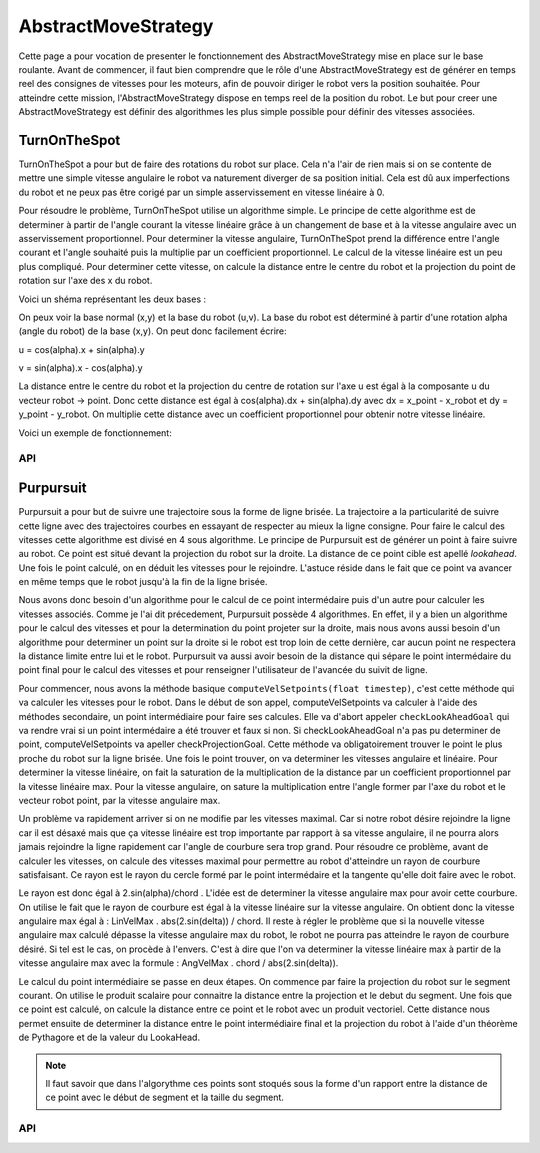 #####################
AbstractMoveStrategy
#####################

Cette page a pour vocation de presenter le fonctionnement des AbstractMoveStrategy mise en place sur le base roulante. 
Avant de commencer, il faut bien comprendre que le rôle d'une  AbstractMoveStrategy est de générer en temps reel des consignes de vitesses pour les moteurs, afin de pouvoir diriger le robot vers la position souhaitée.
Pour atteindre cette mission, l'AbstractMoveStrategy dispose en temps reel de la position du robot. Le but pour creer une AbstractMoveStrategy est définir des algorithmes les plus simple possible pour définir des vitesses associées.


.. image:: logo_doxygen.jpg 
    :target: ../../CPP/class_abstract_move_strategy.html



****************
TurnOnTheSpot
****************
TurnOnTheSpot a pour but de faire des rotations du robot sur place. Cela n'a l'air de rien mais si on se contente de mettre une simple vitesse angulaire le robot va naturement diverger de sa position initial.
Cela est dû aux imperfections du robot et ne peux pas être corigé par un simple asservissement en vitesse linéaire à 0.

Pour résoudre le problème, TurnOnTheSpot utilise un algorithme simple. Le principe de cette algorithme est de determiner à partir de l'angle courant la vitesse linéaire  grâce à un changement de base et à la vitesse angulaire avec un asservissement proportionnel.
Pour determiner la vitesse angulaire, TurnOnTheSpot prend la différence entre l'angle courant et l'angle souhaité puis la multiplie par un coefficient proportionnel.
Le calcul de la vitesse linéaire est un peu plus compliqué. Pour determiner cette vitesse, on calcule la distance entre le centre du robot et la projection du point de rotation sur l'axe des x du robot.

Voici un shéma représentant les deux bases :

.. image:: shema_turonthespot.png

On peux voir la base normal (x,y) et la base du robot (u,v). La base du robot est déterminé à partir d'une rotation alpha (angle du robot) de la base (x,y).
On peut donc facilement écrire: 

u = cos(alpha).x + sin(alpha).y

v = sin(alpha).x - cos(alpha).y

La distance entre le centre du robot et la projection du centre de rotation sur l'axe u est égal à la composante u  du vecteur robot -> point.
Donc cette distance est égal à cos(alpha).dx + sin(alpha).dy avec dx = x_point - x_robot et dy = y_point - y_robot.
On multiplie cette distance avec un coefficient proportionnel pour obtenir notre vitesse linéaire.

Voici un exemple de fonctionnement: 

.. image:: gif_turonthespot.gif


API
-------------
.. image:: logo_doxygen.jpg 
    :target: ../../CPP/class_turn_on_the_spot.html





****************
Purpursuit
****************

Purpursuit a pour but de suivre une trajectoire sous la forme de ligne brisée. La trajectoire a la particularité de suivre cette ligne avec des trajectoires courbes en essayant de respecter au mieux la ligne consigne. Pour faire le calcul des vitesses cette algorithme est divisé en 4 sous algorithme.
Le principe de Purpursuit est de générer un point à faire suivre au robot. Ce point est situé devant la projection du robot sur la droite. La distance de ce point cible est apellé `lookahead`. Une fois le point calculé, on en déduit les vitesses pour le rejoindre. L'astuce réside dans le fait que ce point
va avancer en même temps que le robot jusqu'à la fin de la ligne brisée.

.. image:: gif_purpursuit.gif

Nous avons donc besoin d'un algorithme pour le calcul de ce point intermédaire puis d'un autre pour calculer les vitesses associés.
Comme je l'ai dit précedement, Purpursuit possède 4 algorithmes. En effet, il y a bien un algorithme pour le calcul des vitesses et pour la determination du point projeter sur la droite, mais nous avons aussi besoin d'un algorithme pour determiner un point sur la droite si le robot est trop loin de cette dernière, car aucun point ne respectera la distance limite entre lui et le robot.
Purpursuit va aussi avoir besoin de la distance qui sépare le point intermédaire du point final pour le calcul des vitesses et pour renseigner l'utilisateur de l'avancée du suivit de ligne.

Pour commencer, nous avons la méthode basique ``computeVelSetpoints(float timestep)``, c'est cette méthode qui va calculer les vitesses pour le robot. Dans le début de son appel, computeVelSetpoints va calculer à l'aide des méthodes secondaire, un point intermédiaire pour faire ses calcules.
Elle va d'abort appeler ``checkLookAheadGoal`` qui va rendre vrai si un point intermédaire a été trouver et faux si non. Si checkLookAheadGoal n'a pas pu determiner de point, computeVelSetpoints va apeller checkProjectionGoal. Cette méthode va obligatoirement trouver le point le plus proche du robot sur la ligne brisée.
Une fois le point trouver, on va determiner les vitesses angulaire et linéaire. Pour determiner la vitesse linéaire, on fait la saturation de la multiplication de la distance par un coefficient proportionnel par la vitesse linéaire max. Pour la vitesse angulaire, on sature la multiplication entre l'angle former par l'axe du robot et le vecteur robot point, par la vitesse angulaire max.

Un problème va rapidement arriver si on ne modifie par les vitesses maximal. Car si notre robot désire rejoindre la ligne car il est désaxé mais que ça vitesse linéaire est trop importante par rapport à sa vitesse angulaire, il ne pourra alors jamais rejoindre la ligne rapidement car l'angle de courbure sera trop grand.
Pour résoudre ce problème, avant de calculer les vitesses, on calcule des vitesses maximal pour permettre au robot d'atteindre un rayon de courbure satisfaisant. Ce rayon est le rayon du cercle formé par le point intermédaire et la tangente qu'elle doit faire avec le robot.

.. image:: shema_purpuisuit.png

Le rayon est donc égal à 2.sin(alpha)/chord . L'idée est de determiner la vitesse angulaire max pour avoir cette courbure. On utilise le fait que le rayon de courbure est égal à la vitesse linéaire sur la vitesse angulaire. On obtient donc la vitesse angulaire max égal à : LinVelMax . abs(2.sin(delta)) / chord.
Il reste à régler le problème que si la nouvelle vitesse angulaire max calculé dépasse la vitesse angulaire max du robot, le robot ne pourra pas atteindre le rayon de courbure désiré. Si tel est le cas, on procède à l'envers. C'est à dire que l'on va determiner la vitesse linéaire max à partir de la vitesse angulaire max avec la formule : AngVelMax . chord / abs(2.sin(delta)).


Le calcul du point intermédiaire se passe en deux étapes. On commence par faire la projection du robot sur le segment courant. On utilise le produit scalaire pour connaitre la distance entre la projection et le debut du segment. Une fois que ce point est calculé, on calcule la distance entre ce point et le robot avec un produit vectoriel. Cette distance nous permet ensuite de determiner la distance entre le point intermédiaire final et la projection du robot à l'aide d'un théorème de Pythagore et de la valeur du LookaHead.

.. note:: Il faut savoir que dans l'algorythme ces points sont stoqués sous la forme d'un rapport entre la distance de ce point avec le début de segment et la taille du segment.

API
-------------
.. image:: logo_doxygen.jpg 
    :target: ../../CPP/class_pure_pursuit.html

